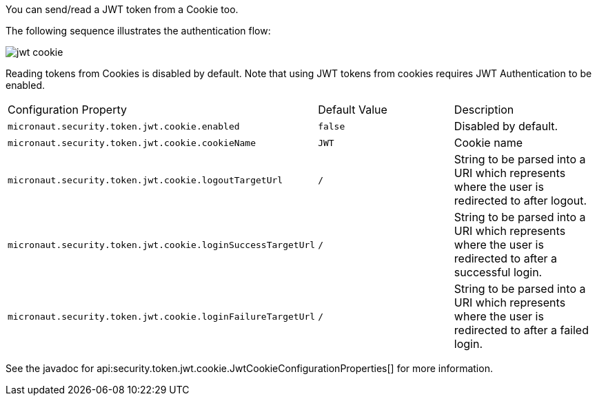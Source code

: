 You can send/read a JWT token from a Cookie too.

The following sequence illustrates the authentication flow:

image::jwt-cookie.svg[]

Reading tokens from Cookies is disabled by default. Note that using JWT tokens from cookies requires JWT Authentication to be enabled.

|===

| Configuration Property | Default Value | Description

| `micronaut.security.token.jwt.cookie.enabled` | `false` | Disabled by default.

| `micronaut.security.token.jwt.cookie.cookieName` | `JWT` | Cookie name

| `micronaut.security.token.jwt.cookie.logoutTargetUrl` | `/` | String to be parsed into a URI which represents where the user is redirected to after logout.

| `micronaut.security.token.jwt.cookie.loginSuccessTargetUrl` | `/` | String to be parsed into a URI which represents where the user is redirected to after a successful login.

| `micronaut.security.token.jwt.cookie.loginFailureTargetUrl` | `/` | String to be parsed into a URI which represents where the user is redirected to after a failed login.

|===

See the javadoc for api:security.token.jwt.cookie.JwtCookieConfigurationProperties[] for more information.